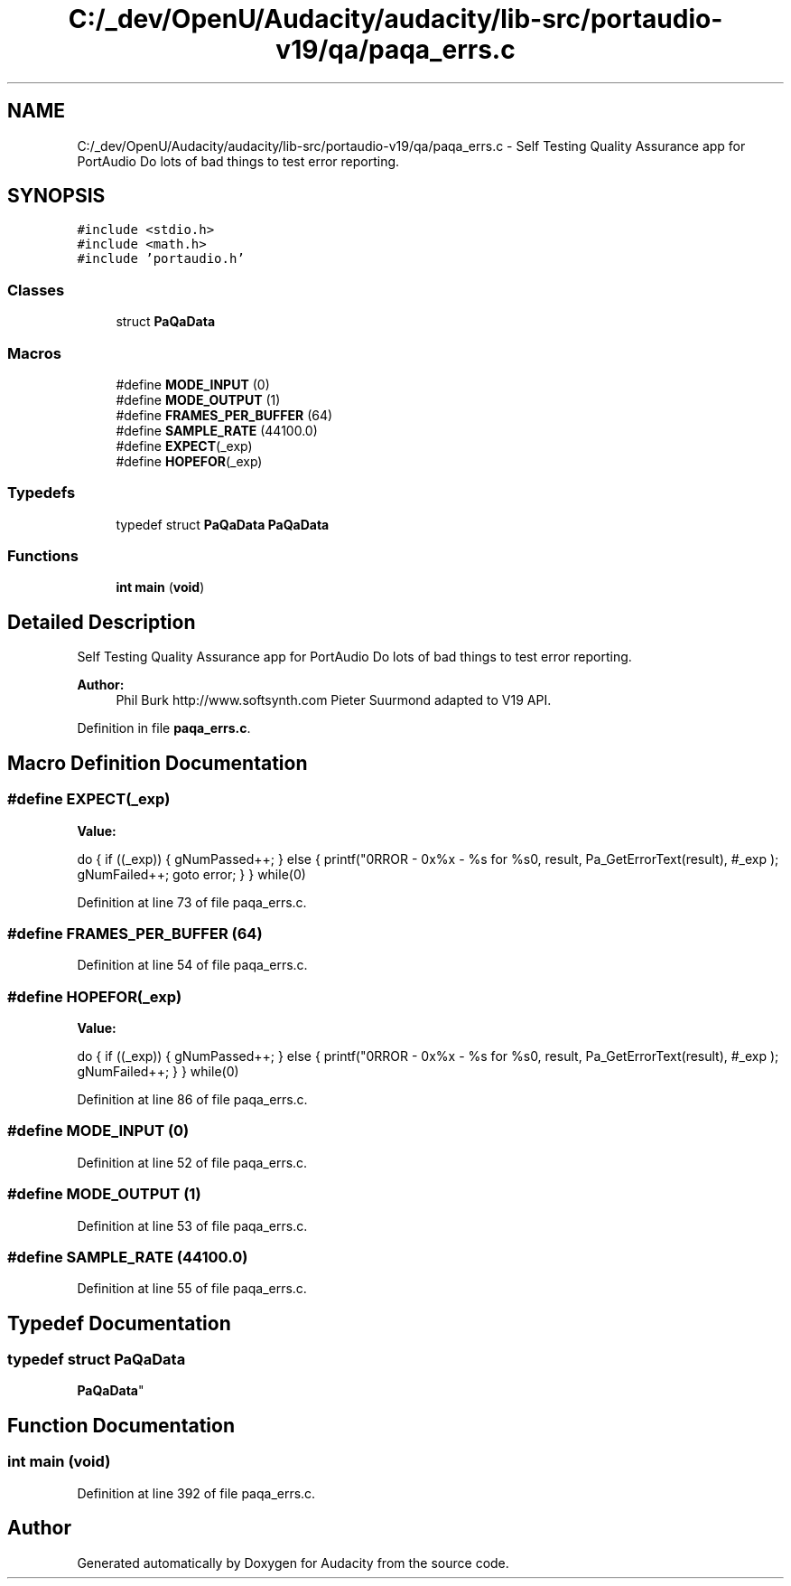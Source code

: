.TH "C:/_dev/OpenU/Audacity/audacity/lib-src/portaudio-v19/qa/paqa_errs.c" 3 "Thu Apr 28 2016" "Audacity" \" -*- nroff -*-
.ad l
.nh
.SH NAME
C:/_dev/OpenU/Audacity/audacity/lib-src/portaudio-v19/qa/paqa_errs.c \- Self Testing Quality Assurance app for PortAudio Do lots of bad things to test error reporting\&.  

.SH SYNOPSIS
.br
.PP
\fC#include <stdio\&.h>\fP
.br
\fC#include <math\&.h>\fP
.br
\fC#include 'portaudio\&.h'\fP
.br

.SS "Classes"

.in +1c
.ti -1c
.RI "struct \fBPaQaData\fP"
.br
.in -1c
.SS "Macros"

.in +1c
.ti -1c
.RI "#define \fBMODE_INPUT\fP   (0)"
.br
.ti -1c
.RI "#define \fBMODE_OUTPUT\fP   (1)"
.br
.ti -1c
.RI "#define \fBFRAMES_PER_BUFFER\fP   (64)"
.br
.ti -1c
.RI "#define \fBSAMPLE_RATE\fP   (44100\&.0)"
.br
.ti -1c
.RI "#define \fBEXPECT\fP(_exp)"
.br
.ti -1c
.RI "#define \fBHOPEFOR\fP(_exp)"
.br
.in -1c
.SS "Typedefs"

.in +1c
.ti -1c
.RI "typedef struct \fBPaQaData\fP \fBPaQaData\fP"
.br
.in -1c
.SS "Functions"

.in +1c
.ti -1c
.RI "\fBint\fP \fBmain\fP (\fBvoid\fP)"
.br
.in -1c
.SH "Detailed Description"
.PP 
Self Testing Quality Assurance app for PortAudio Do lots of bad things to test error reporting\&. 


.PP
\fBAuthor:\fP
.RS 4
Phil Burk http://www.softsynth.com Pieter Suurmond adapted to V19 API\&. 
.RE
.PP

.PP
Definition in file \fBpaqa_errs\&.c\fP\&.
.SH "Macro Definition Documentation"
.PP 
.SS "#define EXPECT(_exp)"
\fBValue:\fP
.PP
.nf
do \
    { \
        if ((_exp)) {\
            gNumPassed++; \
        } \
        else { \
            printf("\nERROR - 0x%x - %s for %s\n", result, Pa_GetErrorText(result), #_exp ); \
            gNumFailed++; \
            goto error; \
        } \
    } while(0)
.fi
.PP
Definition at line 73 of file paqa_errs\&.c\&.
.SS "#define FRAMES_PER_BUFFER   (64)"

.PP
Definition at line 54 of file paqa_errs\&.c\&.
.SS "#define HOPEFOR(_exp)"
\fBValue:\fP
.PP
.nf
do \
    { \
        if ((_exp)) {\
            gNumPassed++; \
        } \
        else { \
            printf("\nERROR - 0x%x - %s for %s\n", result, Pa_GetErrorText(result), #_exp ); \
            gNumFailed++; \
        } \
    } while(0)
.fi
.PP
Definition at line 86 of file paqa_errs\&.c\&.
.SS "#define MODE_INPUT   (0)"

.PP
Definition at line 52 of file paqa_errs\&.c\&.
.SS "#define MODE_OUTPUT   (1)"

.PP
Definition at line 53 of file paqa_errs\&.c\&.
.SS "#define SAMPLE_RATE   (44100\&.0)"

.PP
Definition at line 55 of file paqa_errs\&.c\&.
.SH "Typedef Documentation"
.PP 
.SS "typedef struct \fBPaQaData\fP
 \fBPaQaData\fP"

.SH "Function Documentation"
.PP 
.SS "\fBint\fP main (\fBvoid\fP)"

.PP
Definition at line 392 of file paqa_errs\&.c\&.
.SH "Author"
.PP 
Generated automatically by Doxygen for Audacity from the source code\&.
